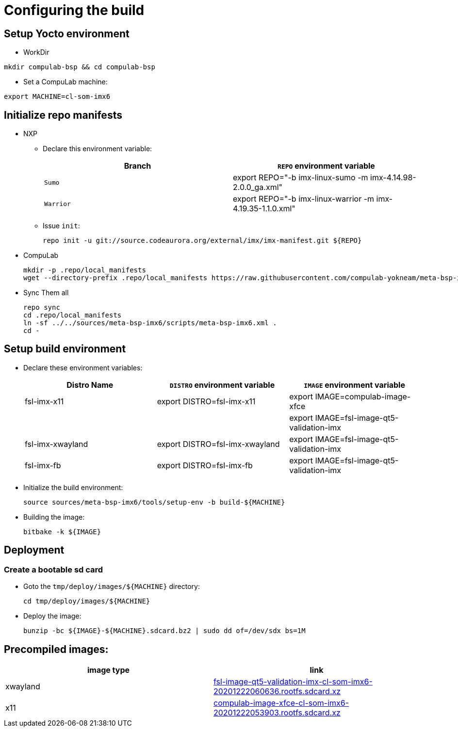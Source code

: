 # Configuring the build

## Setup Yocto environment

* WorkDir
```
mkdir compulab-bsp && cd compulab-bsp
```
* Set a CompuLab machine:
```
export MACHINE=cl-som-imx6
```

## Initialize repo manifests

* NXP
** Declare this environment variable:
+
[cols="2", options="header"]
|===
|Branch
|`REPO` environment variable

|`Sumo`
|export REPO="-b imx-linux-sumo -m imx-4.14.98-2.0.0_ga.xml"

|`Warrior`
|export REPO="-b imx-linux-warrior -m imx-4.19.35-1.1.0.xml"
|===

** Issue `init`:
+
```
repo init -u git://source.codeaurora.org/external/imx/imx-manifest.git ${REPO}
```

* CompuLab
+
```
mkdir -p .repo/local_manifests
wget --directory-prefix .repo/local_manifests https://raw.githubusercontent.com/compulab-yokneam/meta-bsp-imx6/devel/scripts/meta-bsp-imx6.xml
```

* Sync Them all
+
```
repo sync
cd .repo/local_manifests
ln -sf ../../sources/meta-bsp-imx6/scripts/meta-bsp-imx6.xml .
cd -
```

## Setup build environment
* Declare these environment variables:
+
[cols="3", options="header"]
|===
|Distro Name
|`DISTRO` environment variable
|`IMAGE` environment variable


|fsl-imx-x11
|export DISTRO=fsl-imx-x11
|export IMAGE=compulab-image-xfce

|
|
|export IMAGE=fsl-image-qt5-validation-imx

|fsl-imx-xwayland
|export DISTRO=fsl-imx-xwayland
|export IMAGE=fsl-image-qt5-validation-imx

|fsl-imx-fb
|export DISTRO=fsl-imx-fb
|export IMAGE=fsl-image-qt5-validation-imx
|===

* Initialize the build environment:
+
```
source sources/meta-bsp-imx6/tools/setup-env -b build-${MACHINE}
```
* Building the image:
+
```
bitbake -k ${IMAGE}
```

## Deployment
### Create a bootable sd card

* Goto the `tmp/deploy/images/${MACHINE}` directory:
+
```
cd tmp/deploy/images/${MACHINE}
```

* Deploy the image:
+
```
bunzip -bc ${IMAGE}-${MACHINE}.sdcard.bz2 | sudo dd of=/dev/sdx bs=1M
```

## Precompiled images:
[cols="2", options="header"]
|===
|image type
|link

|xwayland
|https://drive.google.com/file/d/1wWx9HRIqm7V6w38R-eQnUcZeSxPHiHsk/view?usp=sharing[fsl-image-qt5-validation-imx-cl-som-imx6-20201222060636.rootfs.sdcard.xz]

|x11
|https://drive.google.com/file/d/1pxULz9fiXr0weLMt2udg1fNfZqnEPSPc/view?usp=sharing[compulab-image-xfce-cl-som-imx6-20201222053903.rootfs.sdcard.xz]
|===
